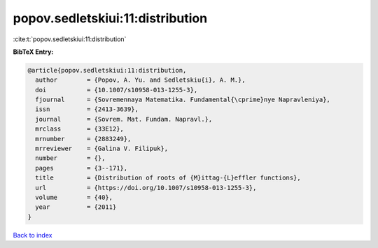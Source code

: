 popov.sedletskiui:11:distribution
=================================

:cite:t:`popov.sedletskiui:11:distribution`

**BibTeX Entry:**

.. code-block:: bibtex

   @article{popov.sedletskiui:11:distribution,
     author        = {Popov, A. Yu. and Sedletskiu{i}, A. M.},
     doi           = {10.1007/s10958-013-1255-3},
     fjournal      = {Sovremennaya Matematika. Fundamental{\cprime}nye Napravleniya},
     issn          = {2413-3639},
     journal       = {Sovrem. Mat. Fundam. Napravl.},
     mrclass       = {33E12},
     mrnumber      = {2883249},
     mrreviewer    = {Galina V. Filipuk},
     number        = {},
     pages         = {3--171},
     title         = {Distribution of roots of {M}ittag-{L}effler functions},
     url           = {https://doi.org/10.1007/s10958-013-1255-3},
     volume        = {40},
     year          = {2011}
   }

`Back to index <../By-Cite-Keys.html>`_
